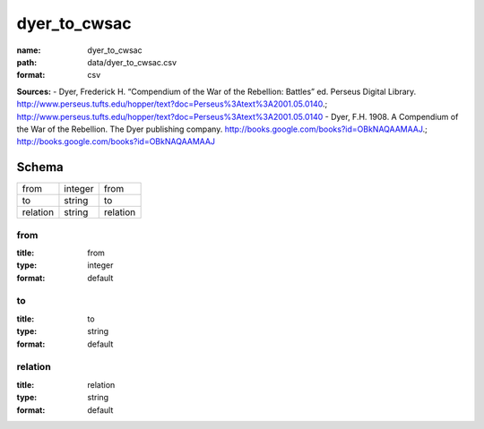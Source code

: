 #############
dyer_to_cwsac
#############

:name: dyer_to_cwsac
:path: data/dyer_to_cwsac.csv
:format: csv



**Sources:**
- Dyer, Frederick H. “Compendium of the War of the Rebellion: Battles” ed. Perseus Digital Library. http://www.perseus.tufts.edu/hopper/text?doc=Perseus%3Atext%3A2001.05.0140.; http://www.perseus.tufts.edu/hopper/text?doc=Perseus%3Atext%3A2001.05.0140
- Dyer, F.H. 1908. A Compendium of the War of the Rebellion. The Dyer publishing company. http://books.google.com/books?id=OBkNAQAAMAAJ.; http://books.google.com/books?id=OBkNAQAAMAAJ


Schema
======



========  =======  ========
from      integer  from
to        string   to
relation  string   relation
========  =======  ========

from
----

:title: from
:type: integer
:format: default





       
to
--

:title: to
:type: string
:format: default





       
relation
--------

:title: relation
:type: string
:format: default





       

